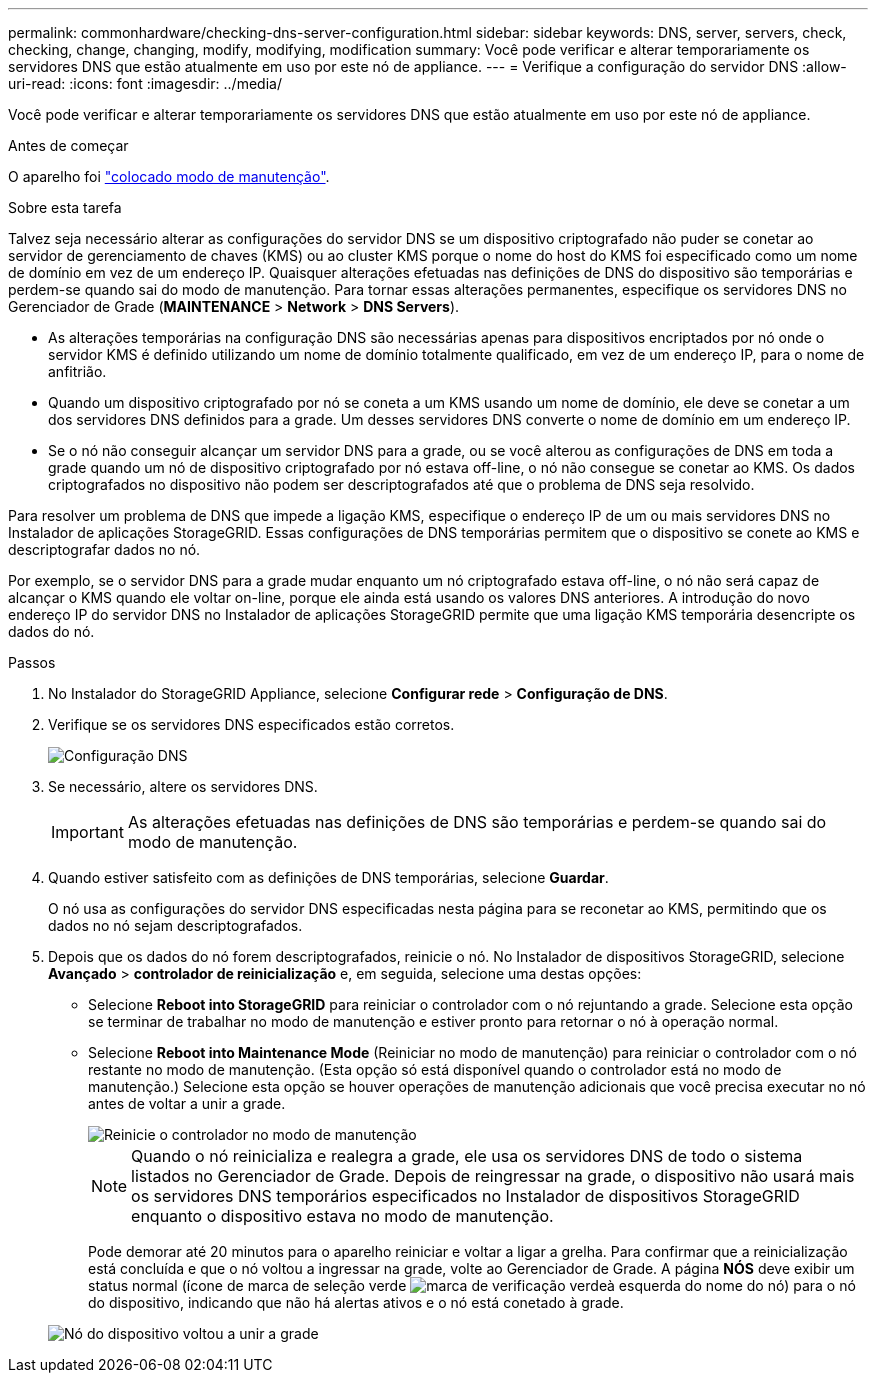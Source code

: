 ---
permalink: commonhardware/checking-dns-server-configuration.html 
sidebar: sidebar 
keywords: DNS, server, servers, check, checking, change, changing, modify, modifying, modification 
summary: Você pode verificar e alterar temporariamente os servidores DNS que estão atualmente em uso por este nó de appliance. 
---
= Verifique a configuração do servidor DNS
:allow-uri-read: 
:icons: font
:imagesdir: ../media/


[role="lead"]
Você pode verificar e alterar temporariamente os servidores DNS que estão atualmente em uso por este nó de appliance.

.Antes de começar
O aparelho foi link:../commonhardware/placing-appliance-into-maintenance-mode.html["colocado modo de manutenção"].

.Sobre esta tarefa
Talvez seja necessário alterar as configurações do servidor DNS se um dispositivo criptografado não puder se conetar ao servidor de gerenciamento de chaves (KMS) ou ao cluster KMS porque o nome do host do KMS foi especificado como um nome de domínio em vez de um endereço IP. Quaisquer alterações efetuadas nas definições de DNS do dispositivo são temporárias e perdem-se quando sai do modo de manutenção. Para tornar essas alterações permanentes, especifique os servidores DNS no Gerenciador de Grade (*MAINTENANCE* > *Network* > *DNS Servers*).

* As alterações temporárias na configuração DNS são necessárias apenas para dispositivos encriptados por nó onde o servidor KMS é definido utilizando um nome de domínio totalmente qualificado, em vez de um endereço IP, para o nome de anfitrião.
* Quando um dispositivo criptografado por nó se coneta a um KMS usando um nome de domínio, ele deve se conetar a um dos servidores DNS definidos para a grade. Um desses servidores DNS converte o nome de domínio em um endereço IP.
* Se o nó não conseguir alcançar um servidor DNS para a grade, ou se você alterou as configurações de DNS em toda a grade quando um nó de dispositivo criptografado por nó estava off-line, o nó não consegue se conetar ao KMS. Os dados criptografados no dispositivo não podem ser descriptografados até que o problema de DNS seja resolvido.


Para resolver um problema de DNS que impede a ligação KMS, especifique o endereço IP de um ou mais servidores DNS no Instalador de aplicações StorageGRID. Essas configurações de DNS temporárias permitem que o dispositivo se conete ao KMS e descriptografar dados no nó.

Por exemplo, se o servidor DNS para a grade mudar enquanto um nó criptografado estava off-line, o nó não será capaz de alcançar o KMS quando ele voltar on-line, porque ele ainda está usando os valores DNS anteriores. A introdução do novo endereço IP do servidor DNS no Instalador de aplicações StorageGRID permite que uma ligação KMS temporária desencripte os dados do nó.

.Passos
. No Instalador do StorageGRID Appliance, selecione *Configurar rede* > *Configuração de DNS*.
. Verifique se os servidores DNS especificados estão corretos.
+
image::../media/dns_configuration.png[Configuração DNS]

. Se necessário, altere os servidores DNS.
+

IMPORTANT: As alterações efetuadas nas definições de DNS são temporárias e perdem-se quando sai do modo de manutenção.

. Quando estiver satisfeito com as definições de DNS temporárias, selecione *Guardar*.
+
O nó usa as configurações do servidor DNS especificadas nesta página para se reconetar ao KMS, permitindo que os dados no nó sejam descriptografados.

. Depois que os dados do nó forem descriptografados, reinicie o nó. No Instalador de dispositivos StorageGRID, selecione *Avançado* > *controlador de reinicialização* e, em seguida, selecione uma destas opções:
+
** Selecione *Reboot into StorageGRID* para reiniciar o controlador com o nó rejuntando a grade. Selecione esta opção se terminar de trabalhar no modo de manutenção e estiver pronto para retornar o nó à operação normal.
** Selecione *Reboot into Maintenance Mode* (Reiniciar no modo de manutenção) para reiniciar o controlador com o nó restante no modo de manutenção. (Esta opção só está disponível quando o controlador está no modo de manutenção.) Selecione esta opção se houver operações de manutenção adicionais que você precisa executar no nó antes de voltar a unir a grade.
+
image::../media/reboot_controller_from_maintenance_mode.png[Reinicie o controlador no modo de manutenção]

+

NOTE: Quando o nó reinicializa e realegra a grade, ele usa os servidores DNS de todo o sistema listados no Gerenciador de Grade. Depois de reingressar na grade, o dispositivo não usará mais os servidores DNS temporários especificados no Instalador de dispositivos StorageGRID enquanto o dispositivo estava no modo de manutenção.

+
Pode demorar até 20 minutos para o aparelho reiniciar e voltar a ligar a grelha. Para confirmar que a reinicialização está concluída e que o nó voltou a ingressar na grade, volte ao Gerenciador de Grade. A página *NÓS* deve exibir um status normal (ícone de marca de seleção verde image:../media/icon_alert_green_checkmark.png["marca de verificação verde"]à esquerda do nome do nó) para o nó do dispositivo, indicando que não há alertas ativos e o nó está conetado à grade.

+
image::../media/nodes_menu.png[Nó do dispositivo voltou a unir a grade]




